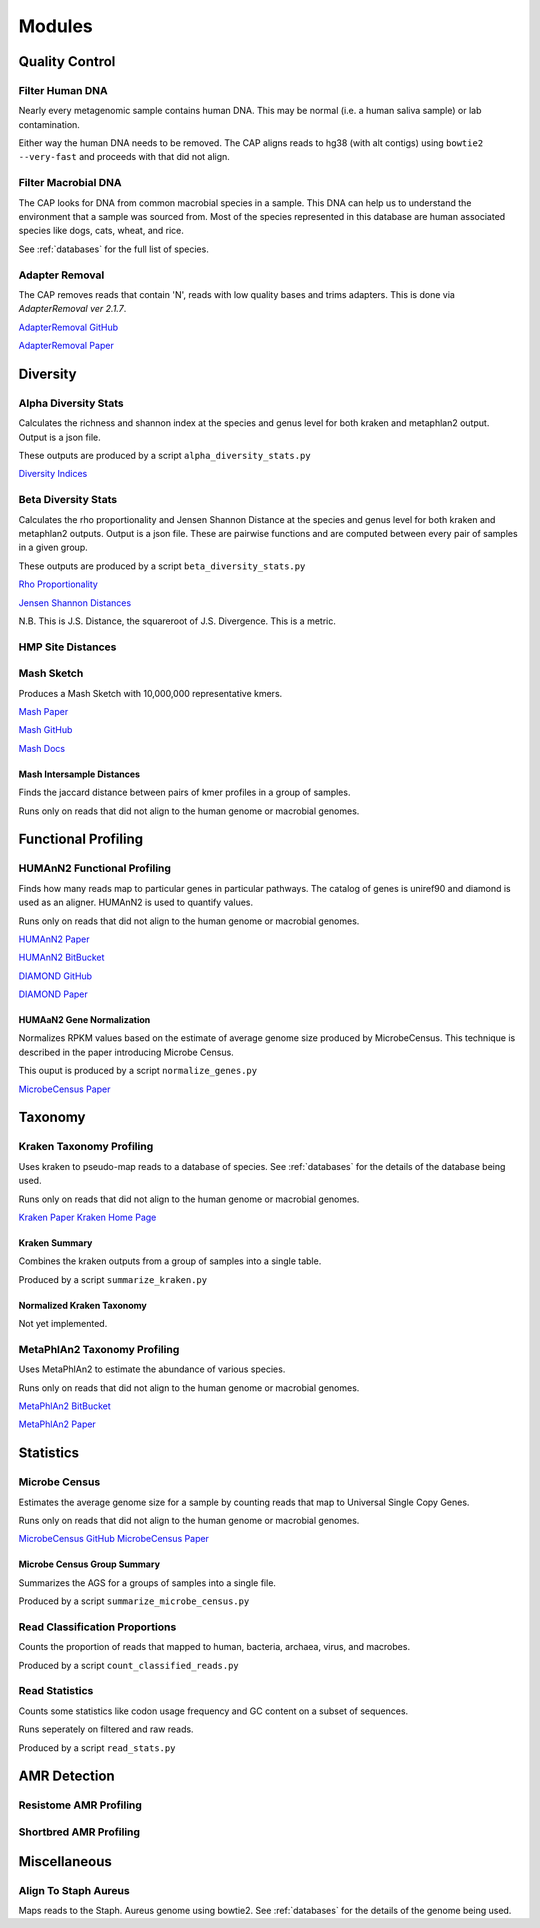 
=======
Modules
=======

Quality Control
===============

Filter Human DNA
----------------

Nearly every metagenomic sample contains human DNA. This may be normal (i.e. a human saliva sample) or lab contamination.

Either way the human DNA needs to be removed. The CAP aligns reads to hg38 (with alt contigs) using ``bowtie2 --very-fast`` and proceeds with that did not align. 

Filter Macrobial DNA
--------------------

The CAP looks for DNA from common macrobial species in a sample. This DNA can help us to understand the environment that a sample was sourced from. Most of the species represented in this database are human associated species like dogs, cats, wheat, and rice.

See :ref:`databases` for the full list of species.

Adapter Removal
---------------

The CAP removes reads that contain 'N', reads with low quality bases and trims adapters. This is done via `AdapterRemoval ver 2.1.7`.

`AdapterRemoval GitHub <https://github.com/MikkelSchubert/adapterremoval>`_

`AdapterRemoval Paper <https://doi.org/10.1186/s13104-016-1900-2>`_

Diversity
=========

Alpha Diversity Stats
---------------------

Calculates the richness and shannon index at the species and genus level for both kraken and metaphlan2 output. Output is a json file.

These outputs are produced by a script ``alpha_diversity_stats.py``

`Diversity Indices <https://en.wikipedia.org/wiki/Diversity_index>`_

Beta Diversity Stats
--------------------

Calculates the rho proportionality and Jensen Shannon Distance at the species and genus level for both kraken and metaphlan2 outputs. Output is a json file. These are pairwise functions and are computed between every pair of samples in a given group.

These outputs are produced by a script ``beta_diversity_stats.py``

`Rho Proportionality <https://cran.r-project.org/web/packages/propr/index.html>`_

`Jensen Shannon Distances <https://en.wikipedia.org/wiki/Jensen%E2%80%93Shannon_divergence>`_

N.B. This is J.S. Distance, the squareroot of J.S. Divergence. This is a metric.

HMP Site Distances
------------------


Mash Sketch
-----------

Produces a Mash Sketch with 10,000,000 representative kmers.

`Mash Paper <https://doi.org/10.1186/s13059-016-0997-x>`_

`Mash GitHub <https://github.com/marbl/Mash>`_

`Mash Docs <http://mash.readthedocs.io/en/latest/>`_

Mash Intersample Distances
^^^^^^^^^^^^^^^^^^^^^^^^^^

Finds the jaccard distance between pairs of kmer profiles in a group of samples.

Runs only on reads that did not align to the human genome or macrobial genomes.

Functional Profiling
====================

HUMAnN2 Functional Profiling
----------------------------

Finds how many reads map to particular genes in particular pathways. The catalog of genes is uniref90 and diamond is used as an aligner. HUMAnN2 is used to quantify values.

Runs only on reads that did not align to the human genome or macrobial genomes.

`HUMAnN2 Paper <https://doi.org/10.1371/journal.pcbi.1002358>`_

`HUMAnN2 BitBucket <https://bitbucket.org/biobakery/humann2/wiki/Home>`_

`DIAMOND GitHub <https://github.com/bbuchfink/diamond>`_

`DIAMOND Paper <https://www.nature.com/articles/nmeth.3176?message-global=remove>`_

HUMAaN2 Gene Normalization
^^^^^^^^^^^^^^^^^^^^^^^^^^

Normalizes RPKM values based on the estimate of average genome size produced by MicrobeCensus. This technique is described in the paper introducing Microbe Census.

This ouput is produced by a script ``normalize_genes.py``

`MicrobeCensus Paper <https://doi.org/10.1186/s13059-015-0611-7>`_

Taxonomy
========

Kraken Taxonomy Profiling
-------------------------

Uses kraken to pseudo-map reads to a database of species. See :ref:`databases` for the details of the database being used.

Runs only on reads that did not align to the human genome or macrobial genomes.

`Kraken Paper <https://doi.org/10.1186/gb-2014-15-3-r46>`_
`Kraken Home Page <https://ccb.jhu.edu/software/kraken/>`_

Kraken Summary
^^^^^^^^^^^^^^

Combines the kraken outputs from a group of samples into a single table.

Produced by a script ``summarize_kraken.py``

Normalized Kraken Taxonomy
^^^^^^^^^^^^^^^^^^^^^^^^^^

Not yet implemented.

MetaPhlAn2 Taxonomy Profiling
-----------------------------

Uses MetaPhlAn2 to estimate the abundance of various species.

Runs only on reads that did not align to the human genome or macrobial genomes.

`MetaPhlAn2 BitBucket <https://bitbucket.org/biobakery/metaphlan2>`_

`MetaPhlAn2 Paper <http://www.nature.com/doifinder/10.1038/nbt.3589>`_

Statistics
==========

Microbe Census 
--------------

Estimates the average genome size for a sample by counting reads that map to Universal Single Copy Genes.

Runs only on reads that did not align to the human genome or macrobial genomes.

`MicrobeCensus GitHub <https://github.com/snayfach/MicrobeCensus>`_
`MicrobeCensus Paper <https://doi.org/10.1186/s13059-015-0611-7>`_

Microbe Census Group Summary
^^^^^^^^^^^^^^^^^^^^^^^^^^^^

Summarizes the AGS for a groups of samples into a single file.

Produced by a script ``summarize_microbe_census.py``


Read Classification Proportions
-------------------------------

Counts the proportion of reads that mapped to human, bacteria, archaea, virus, and macrobes.

Produced by a script ``count_classified_reads.py``

Read Statistics
---------------

Counts some statistics like codon usage frequency and GC content on a subset of sequences.

Runs seperately on filtered and raw reads.

Produced by a script ``read_stats.py``

AMR Detection
=============

Resistome AMR Profiling
-----------------------

Shortbred AMR Profiling
-----------------------

Miscellaneous
=============

Align To Staph Aureus
---------------------

Maps reads to the Staph. Aureus genome using bowtie2. See :ref:`databases` for the details of the genome being used.




